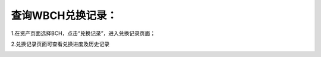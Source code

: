 查询WBCH兑换记录：
==========================

1.在资产页面选择BCH，点击“兑换记录”，进入兑换记录页面；

.. image:: https://github.com/wangzhenzhen23/iBitcome/blob/master/_static/cn09130201.jpg?raw=true
   :width: 320px
   :height: 569px
   :scale: 100%
   :align: center

2.兑换记录页面可查看兑换进度及历史记录

.. image:: https://github.com/wangzhenzhen23/iBitcome/blob/master/_static/cn09130202.jpg?raw=true
   :width: 320px
   :height: 569px
   :scale: 100%
   :align: center
